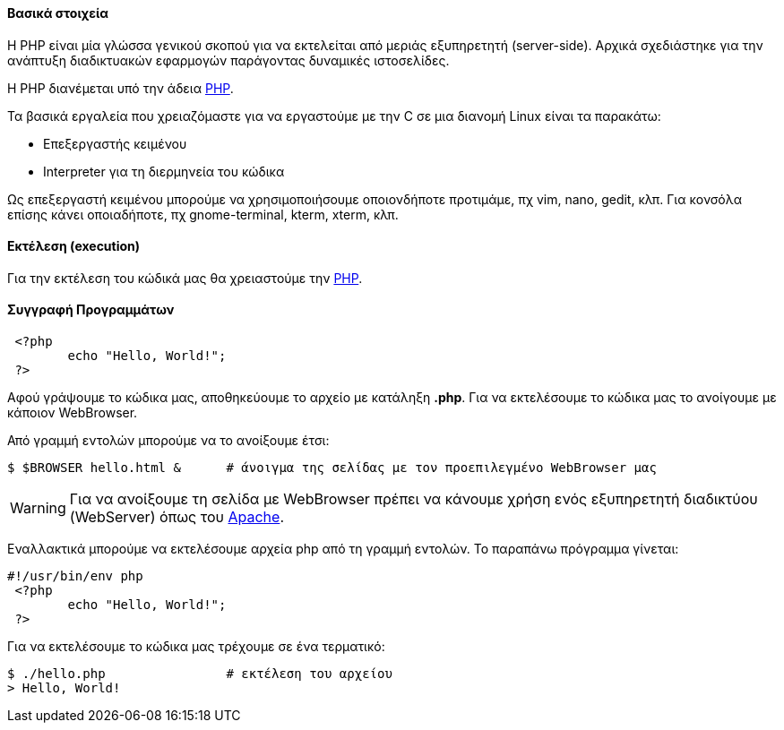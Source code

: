 Βασικά στοιχεία
^^^^^^^^^^^^^^^

Η PHP είναι μία γλώσσα γενικού σκοπού για να εκτελείται από μεριάς εξυπηρετητή
(server-side). Αρχικά σχεδιάστηκε για την ανάπτυξη διαδικτυακών εφαρμογών
παράγοντας δυναμικές ιστοσελίδες.

Η PHP διανέμεται υπό την άδεια http://php.net/license/index.php[PHP].

Τα βασικά εργαλεία που χρειαζόμαστε για να εργαστούμε με την C σε μια διανομή
Linux είναι τα παρακάτω:

 * Επεξεργαστής κειμένου
 * Interpreter για τη διερμηνεία του κώδικα

Ως επεξεργαστή κειμένου μπορούμε να χρησιμοποιήσουμε οποιονδήποτε προτιμάμε, πχ
vim, nano, gedit, κλπ. Για κονσόλα επίσης κάνει οποιαδήποτε, πχ gnome-terminal,
kterm, xterm, κλπ.

Εκτέλεση (execution)
^^^^^^^^^^^^^^^^^^^^

Για την εκτέλεση του κώδικά μας θα χρειαστούμε την http://www.php.net/[PHP].

Συγγραφή Προγραμμάτων
^^^^^^^^^^^^^^^^^^^^^

[source,php]
---------------------------------------------------------------------
 <?php 
	echo "Hello, World!";
 ?> 
---------------------------------------------------------------------

Αφού γράψουμε το κώδικα μας, αποθηκεύουμε το αρχείο με κατάληξη *.php*. Για να
εκτελέσουμε το κώδικα μας το ανοίγουμε με κάποιον WebBrowser.

Από γραμμή εντολών μπορούμε να το ανοίξουμε έτσι:

[source,shell]
$ $BROWSER hello.html &      # άνοιγμα της σελίδας με τον προεπιλεγμένο WebBrowser μας

WARNING: Για να ανοίξουμε τη σελίδα με WebBrowser πρέπει να κάνουμε χρήση
ενός εξυπηρετητή διαδικτύου (WebServer) όπως του http://www.apache.org/[Apache].

Εναλλακτικά μπορούμε να εκτελέσουμε αρχεία php από τη γραμμή εντολών. Το
παραπάνω πρόγραμμα γίνεται:

[source,php]
----
#!/usr/bin/env php
 <?php 
	echo "Hello, World!";
 ?> 
----

Για να εκτελέσουμε το κώδικα μας τρέχουμε σε ένα τερματικό:

[source,shell]
$ ./hello.php                # εκτέλεση του αρχείου
> Hello, World!
